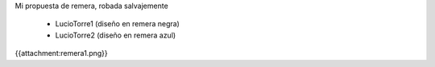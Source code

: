 Mi propuesta de remera, robada salvajemente

 * LucioTorre1 (diseño en remera negra)
 * LucioTorre2 (diseño en remera azul)

{{attachment:remera1.png}}
